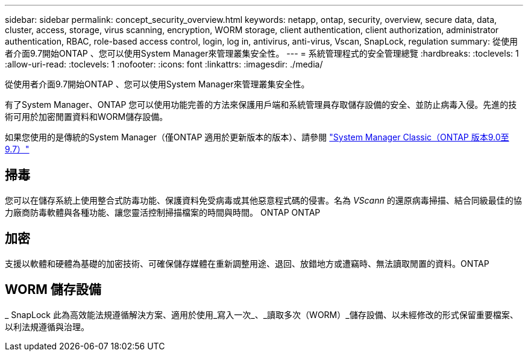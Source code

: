 ---
sidebar: sidebar 
permalink: concept_security_overview.html 
keywords: netapp, ontap, security, overview, secure data, data, cluster, access, storage, virus scanning, encryption, WORM storage, client authentication, client authorization, administrator authentication, RBAC, role-based access control, login, log in, antivirus, anti-virus, Vscan, SnapLock, regulation 
summary: 從使用者介面9.7開始ONTAP 、您可以使用System Manager來管理叢集安全性。 
---
= 系統管理程式的安全管理總覽
:hardbreaks:
:toclevels: 1
:allow-uri-read: 
:toclevels: 1
:nofooter: 
:icons: font
:linkattrs: 
:imagesdir: ./media/


[role="lead"]
從使用者介面9.7開始ONTAP 、您可以使用System Manager來管理叢集安全性。

有了System Manager、ONTAP 您可以使用功能完善的方法來保護用戶端和系統管理員存取儲存設備的安全、並防止病毒入侵。先進的技術可用於加密閒置資料和WORM儲存設備。

如果您使用的是傳統的System Manager（僅ONTAP 適用於更新版本的版本）、請參閱  https://docs.netapp.com/us-en/ontap-sm-classic/index.html["System Manager Classic（ONTAP 版本9.0至9.7）"^]



== 掃毒

您可以在儲存系統上使用整合式防毒功能、保護資料免受病毒或其他惡意程式碼的侵害。名為 _VScann_ 的還原病毒掃描、結合同級最佳的協力廠商防毒軟體與各種功能、讓您靈活控制掃描檔案的時間與時間。 ONTAP ONTAP



== 加密

支援以軟體和硬體為基礎的加密技術、可確保儲存媒體在重新調整用途、退回、放錯地方或遭竊時、無法讀取閒置的資料。ONTAP



== WORM 儲存設備

_ SnapLock 此為高效能法規遵循解決方案、適用於使用_寫入一次_、_讀取多次（WORM）_儲存設備、以未經修改的形式保留重要檔案、以利法規遵循與治理。

